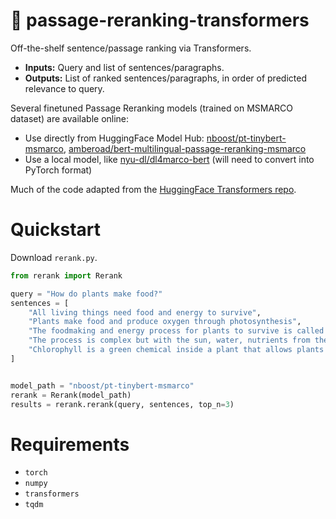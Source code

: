 * 🧱 passage-reranking-transformers
Off-the-shelf sentence/passage ranking via Transformers.

- *Inputs:* Query and list of sentences/paragraphs.
- *Outputs:* List of ranked sentences/paragraphs, in order of predicted relevance to query.
  
Several finetuned Passage Reranking models (trained on MSMARCO dataset) are available online:
- Use directly from HuggingFace Model Hub: [[https://huggingface.co/nboost/pt-tinybert-msmarco][nboost/pt-tinybert-msmarco]], [[https://huggingface.co/amberoad/bert-multilingual-passage-reranking-msmarco][amberoad/bert-multilingual-passage-reranking-msmarco]]
- Use a local model, like [[https://github.com/nyu-dl/dl4marco-bert][nyu-dl/dl4marco-bert]] (will need to convert into PyTorch format)
  
Much of the code adapted from the [[https://github.com/huggingface/transformers][HuggingFace Transformers repo]].

* Quickstart
Download =rerank.py=.

#+BEGIN_SRC python
from rerank import Rerank

query = "How do plants make food?"
sentences = [
    "All living things need food and energy to survive",
    "Plants make food and produce oxygen through photosynthesis",
    "The foodmaking and energy process for plants to survive is called photosynthesis",
    "The process is complex but with the sun, water, nutrients from the soil, oxygen, and chlorophyll, a plant makes its own food in order to survive",
    "Chlorophyll is a green chemical inside a plant that allows plants to use the Sun's energy to make food",
]


model_path = "nboost/pt-tinybert-msmarco"
rerank = Rerank(model_path)
results = rerank.rerank(query, sentences, top_n=3)
#+END_SRC

* Requirements
- =torch=
- =numpy=
- =transformers=
- =tqdm=
